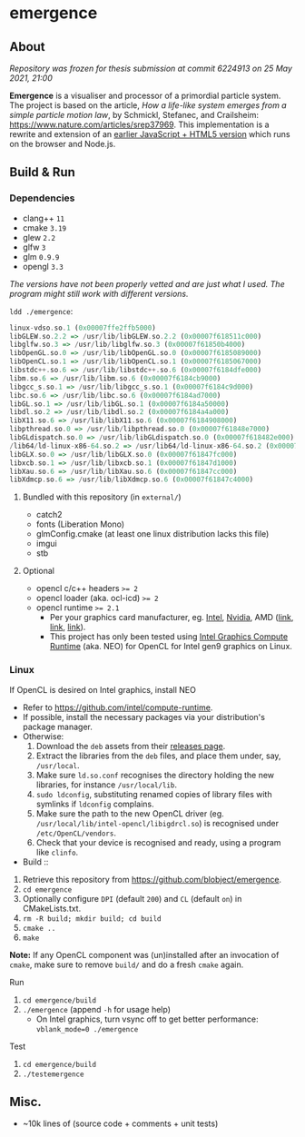 * emergence

[[/pub/demo.png]]

** About

/Repository was frozen for thesis submission at commit 6224913 on 25 May 2021, 21:00/

*Emergence* is a visualiser and processor of a primordial particle system. The project is based on the article, /How a life-like system emerges from a simple particle motion law/, by  Schmickl, Stefanec, and Crailsheim: https://www.nature.com/articles/srep37969. This implementation is a rewrite and extension of an [[https://b.agaric.net/dev/emergence][earlier JavaScript + HTML5 version]] which runs on the browser and Node.js.

** Build & Run

*** Dependencies

- clang++ ~11~
- cmake ~3.19~
- glew ~2.2~
- glfw ~3~
- glm ~0.9.9~
- opengl ~3.3~

/The versions have not been properly vetted and are just what I used. The program might still work with different versions./

~ldd ./emergence~:

#+BEGIN_SRC haskell
linux-vdso.so.1 (0x00007ffe2ffb5000)
libGLEW.so.2.2 => /usr/lib/libGLEW.so.2.2 (0x00007f618511c000)
libglfw.so.3 => /usr/lib/libglfw.so.3 (0x00007f61850b4000)
libOpenGL.so.0 => /usr/lib/libOpenGL.so.0 (0x00007f6185089000)
libOpenCL.so.1 => /usr/lib/libOpenCL.so.1 (0x00007f6185067000)
libstdc++.so.6 => /usr/lib/libstdc++.so.6 (0x00007f6184dfe000)
libm.so.6 => /usr/lib/libm.so.6 (0x00007f6184cb9000)
libgcc_s.so.1 => /usr/lib/libgcc_s.so.1 (0x00007f6184c9d000)
libc.so.6 => /usr/lib/libc.so.6 (0x00007f6184ad7000)
libGL.so.1 => /usr/lib/libGL.so.1 (0x00007f6184a50000)
libdl.so.2 => /usr/lib/libdl.so.2 (0x00007f6184a4a000)
libX11.so.6 => /usr/lib/libX11.so.6 (0x00007f6184908000)
libpthread.so.0 => /usr/lib/libpthread.so.0 (0x00007f61848e7000)
libGLdispatch.so.0 => /usr/lib/libGLdispatch.so.0 (0x00007f618482e000)
/lib64/ld-linux-x86-64.so.2 => /usr/lib64/ld-linux-x86-64.so.2 (0x00007f61851e1000)
libGLX.so.0 => /usr/lib/libGLX.so.0 (0x00007f61847fc000)
libxcb.so.1 => /usr/lib/libxcb.so.1 (0x00007f61847d1000)
libXau.so.6 => /usr/lib/libXau.so.6 (0x00007f61847cc000)
libXdmcp.so.6 => /usr/lib/libXdmcp.so.6 (0x00007f61847c4000)
#+END_SRC

**** Bundled with this repository (in =external/=)

- catch2
- fonts (Liberation Mono)
- glmConfig.cmake (at least one linux distribution lacks this file)
- imgui
- stb

**** Optional

- opencl c/c++ headers ~>= 2~
- opencl loader (aka. ocl-icd) ~>= 2~
- opencl runtime ~>= 2.1~
  - Per your graphics card manufacturer, eg. [[https://software.intel.com/content/www/us/en/develop/articles/opencl-drivers.html][Intel]], [[https://developer.nvidia.com/opencl][Nvidia]], AMD ([[https://www.amd.com/en/search?keyword=amdgpu-pro][link]], [[https://stackoverflow.com/questions/53070673/download-opencl-amd-app-sdk-3-0-for-windows-and-linux][link]], [[https://wiki.archlinux.org/index.php/AMDGPU_PRO][link]]).
  - This project has only been tested using [[https://software.intel.com/content/www/us/en/develop/articles/opencl-drivers.html][Intel Graphics Compute Runtime]] (aka. NEO) for OpenCL for Intel gen9 graphics on Linux.

*** Linux

- If OpenCL is desired on Intel graphics, install NEO ::
- Refer to https://github.com/intel/compute-runtime.
- If possible, install the necessary packages via your distribution's package manager.
- Otherwise:
  1. Download the =deb= assets from their [[https://github.com/intel/compute-runtime/releases][releases page]].
  1. Extract the libraries from the =deb= files, and place them under, say, =/usr/local=.
  1. Make sure =ld.so.conf= recognises the directory holding the new libraries, for instance =/usr/local/lib=.
  1. =sudo ldconfig=, substituting renamed copies of library files with symlinks if =ldconfig= complains.
  1. Make sure the path to the new OpenCL driver (eg. =/usr/local/lib/intel-opencl/libigdrcl.so=) is recognised under =/etc/OpenCL/vendors=.
  1. Check that your device is recognised and ready, using a program like =clinfo=.

- Build ::
1. Retrieve this repository from https://github.com/blobject/emergence.
1. ~cd emergence~
1. Optionally configure =DPI= (default =200=) and =CL= (default =on=) in CMakeLists.txt.
1. ~rm -R build; mkdir build; cd build~
1. ~cmake ..~
1. ~make~

*Note:* If any OpenCL component was (un)installed after an invocation of =cmake=, make sure to remove =build/= and do a fresh =cmake= again.

- Run ::
1. ~cd emergence/build~
1. ~./emergence~ (append =-h= for usage help)
  - On Intel graphics, turn vsync off to get better performance: ~vblank_mode=0 ./emergence~

- Test ::
1. ~cd emergence/build~
1. ~./testemergence~

** Misc.

- ~10k lines of (source code + comments + unit tests)
